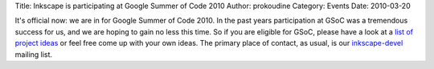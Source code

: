 Title: Inkscape is participating at Google Summer of Code 2010
Author: prokoudine
Category: Events
Date: 2010-03-20

It's official now: we are in for Google Summer of Code 2010. In the past years
participation at GSoC was a tremendous success for us, and we are hoping to
gain no less this time. So if you are eligible for GSoC, please have a look at
a `list of project ideas`_ or feel free come up with your own ideas. The
primary place of contact, as usual, is our inkscape-devel_ mailing list.

.. _list of project ideas:
   http://wiki.inkscape.org/wiki/index.php/Google_Summer_Of_Code
.. _inkscape-devel: http://inkscape.org/mailing_lists.php?lang=en
